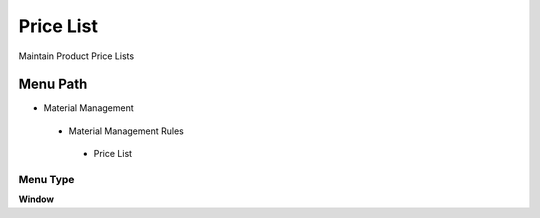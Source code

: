 
.. _functional-guide/menu/pricelist:

==========
Price List
==========

Maintain Product Price Lists

Menu Path
=========


* Material Management

 * Material Management Rules

  * Price List

Menu Type
---------
\ **Window**\ 


.. seealso::
    :ref:`functional-guidewindow-pricelist`
